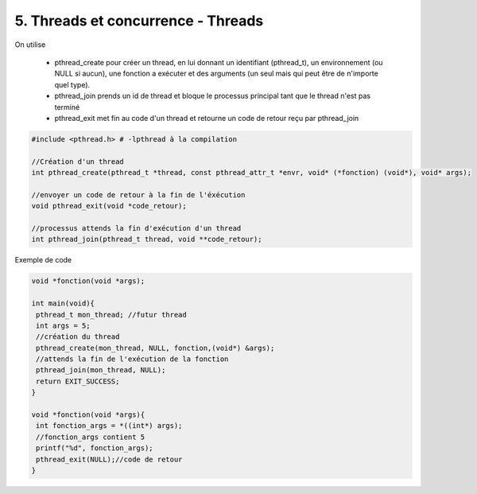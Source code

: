 ================================================================
5. Threads et concurrence - Threads
================================================================

On utilise

	*
		pthread_create pour créer un thread, en lui donnant un identifiant (pthread_t),
		un environnement (ou NULL si aucun), une fonction a exécuter et des arguments (un seul mais qui peut
		être de n'importe quel type).

	* pthread_join prends un id de thread et bloque le processus principal tant que le thread n'est pas terminé

	* pthread_exit met fin au code d'un thread et retourne un code de retour reçu par pthread_join


.. code:: c

		#include <pthread.h> # -lpthread à la compilation

		//Création d'un thread
		int pthread_create(pthread_t *thread, const pthread_attr_t *envr, void* (*fonction) (void*), void* args);

		//envoyer un code de retour à la fin de l'éxécution
		void pthread_exit(void *code_retour);

		//processus attends la fin d'exécution d'un thread
		int pthread_join(pthread_t thread, void **code_retour);

Exemple de code

.. code:: c

		void *fonction(void *args);

		int main(void){
		 pthread_t mon_thread; //futur thread
		 int args = 5;
		 //création du thread
		 pthread_create(mon_thread, NULL, fonction,(void*) &args);
		 //attends la fin de l'exécution de la fonction
		 pthread_join(mon_thread, NULL);
		 return EXIT_SUCCESS;
		}

		void *fonction(void *args){
		 int fonction_args = *((int*) args);
		 //fonction_args contient 5
		 printf("%d", fonction_args);
		 pthread_exit(NULL);//code de retour
		}